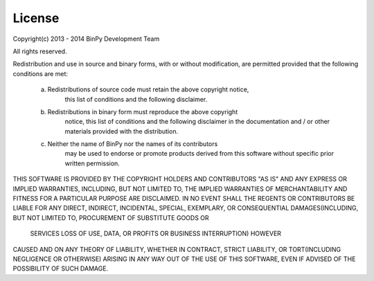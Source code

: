 License
=======

Copyright(c) 2013 - 2014 BinPy Development Team

All rights reserved.

Redistribution and use in source and binary forms, with or without
modification, are permitted provided that the following conditions are met:

    a. Redistributions of source code must retain the above copyright notice,
        this list of conditions and the following disclaimer.
    b. Redistributions in binary form must reproduce the above copyright
        notice, this list of conditions and the following disclaimer in the
        documentation and / or other materials provided with the distribution.
    c. Neither the name of BinPy nor the names of its contributors
        may be used to endorse or promote products derived from this software
        without specific prior written permission.


THIS SOFTWARE IS PROVIDED BY THE COPYRIGHT HOLDERS AND CONTRIBUTORS "AS IS"
AND ANY EXPRESS OR IMPLIED WARRANTIES, INCLUDING, BUT NOT LIMITED TO, THE
IMPLIED WARRANTIES OF MERCHANTABILITY AND FITNESS FOR A PARTICULAR PURPOSE
ARE DISCLAIMED. IN NO EVENT SHALL THE REGENTS OR CONTRIBUTORS BE LIABLE FOR
ANY DIRECT, INDIRECT, INCIDENTAL, SPECIAL, EXEMPLARY, OR CONSEQUENTIAL
DAMAGES(INCLUDING, BUT NOT LIMITED TO, PROCUREMENT OF SUBSTITUTE GOODS OR
        SERVICES
        LOSS OF USE, DATA, OR PROFITS
        OR BUSINESS INTERRUPTION) HOWEVER
CAUSED AND ON ANY THEORY OF LIABILITY, WHETHER IN CONTRACT, STRICT
LIABILITY, OR TORT(INCLUDING NEGLIGENCE OR OTHERWISE) ARISING IN ANY WAY
OUT OF THE USE OF THIS SOFTWARE, EVEN IF ADVISED OF THE POSSIBILITY OF SUCH
DAMAGE.

